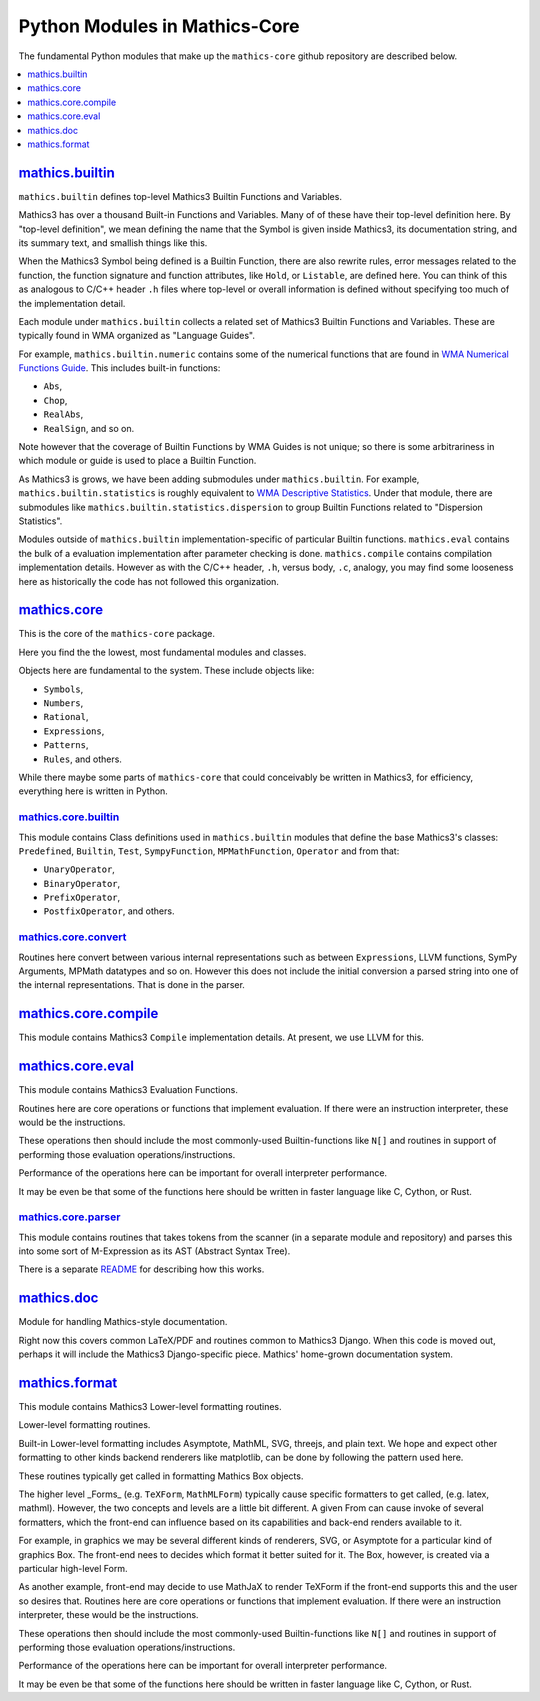 ===============================
Python Modules in Mathics-Core
===============================

The fundamental Python modules that make up the ``mathics-core`` github repository are described below.

.. contents::
   :depth: 1
   :local:
   :backlinks: none

`mathics.builtin <https://github.com/Mathics3/mathics-core/tree/master/mathics/builtin>`_
==========================================================================================

``mathics.builtin`` defines top-level Mathics3 Builtin Functions and Variables.

Mathics3 has over a thousand Built-in Functions and Variables. Many of of these
have their top-level definition here. By "top-level definition", we mean defining the name that the Symbol is given inside Mathics3, its documentation string, and its summary text, and smallish things like this.

When the Mathics3 Symbol being defined is a Builtin Function, there are also rewrite rules, error messages related to the function, the function signature and function attributes, like ``Hold``, or ``Listable``, are defined here. You can think of this as analogous to C/C++ header ``.h`` files where top-level or overall information is defined without specifying too much of the implementation detail.

Each module under ``mathics.builtin`` collects a related set of Mathics3 Builtin Functions and Variables. These are typically found in WMA organized as "Language Guides".

For example, ``mathics.builtin.numeric`` contains some of the numerical functions that are found in `WMA Numerical Functions Guide <https://reference.wolfram.com/language/guide/NumericalFunctions.html>`_.
This includes built-in functions:

* ``Abs``,
* ``Chop``,
* ``RealAbs``,
* ``RealSign``, and so on.

Note however that the coverage of Builtin Functions by WMA Guides is not unique; so there is some arbitrariness in which module or guide is used to place a Builtin Function.

As Mathics3 is grows, we have been adding submodules under ``mathics.builtin``. For example, ``mathics.builtin.statistics`` is roughly equivalent to `WMA Descriptive Statistics <https://reference.wolfram.com/language/guide/DescriptiveStatistics.html>`_. Under that module, there are submodules like ``mathics.builtin.statistics.dispersion`` to group Builtin Functions related to  "Dispersion Statistics".

Modules outside of ``mathics.builtin`` implementation-specific of particular Builtin functions. ``mathics.eval`` contains the bulk of a evaluation implementation after parameter checking is done. ``mathics.compile`` contains compilation implementation details.  However as with the C/C++ header, ``.h``, versus body, ``.c``, analogy, you may find some looseness here as historically the code has not followed this organization.

`mathics.core <https://github.com/Mathics3/mathics-core/tree/master/mathics/core>`_
====================================================================================

This is the core of the ``mathics-core`` package.

Here you find the the lowest, most fundamental modules and classes.

Objects here are fundamental to the system. These include objects like:


* ``Symbols``,
* ``Numbers``,
* ``Rational``,
* ``Expressions``,
* ``Patterns``,
* ``Rules``, and others.

While there maybe some parts of ``mathics-core`` that could conceivably be written in
Mathics3, for efficiency, everything here is written in Python.

`mathics.core.builtin <https://github.com/Mathics3/mathics-core/tree/master/mathics/core/builtin>`_
---------------------------------------------------------------------------------------------------

This module contains Class definitions used in ``mathics.builtin`` modules that define the
base Mathics3's classes: ``Predefined``, ``Builtin``, ``Test``, ``SympyFunction``, ``MPMathFunction``, ``Operator`` and from that:

* ``UnaryOperator``,
* ``BinaryOperator``,
* ``PrefixOperator``,
* ``PostfixOperator``, and others.

`mathics.core.convert <https://github.com/Mathics3/mathics-core/tree/master/mathics/core/convert>`_
---------------------------------------------------------------------------------------------------

Routines here convert between various internal representations such as
between ``Expressions``, LLVM functions, SymPy Arguments, MPMath
datatypes and so on. However this does not include the initial
conversion a parsed string into one of the internal
representations. That is done in the parser.

`mathics.core.compile <https://github.com/Mathics3/mathics-core/tree/master/mathics/core/compile>`_
===================================================================================================

This module contains Mathics3 ``Compile`` implementation details. At present, we use LLVM for this.


`mathics.core.eval <https://github.com/Mathics3/mathics-core/tree/master/mathics/core/eval>`_
=============================================================================================

This module contains Mathics3 Evaluation Functions.

Routines here are core operations or functions that implement evaluation. If there
were an instruction interpreter, these would be the instructions.

These operations then should include the most commonly-used Builtin-functions like
``N[]`` and routines in support of performing those evaluation operations/instructions.

Performance of the operations here can be important for overall interpreter performance.

It may be even be that some of the functions here should be written in faster
language like C, Cython, or Rust.


`mathics.core.parser <https://github.com/Mathics3/mathics-core/tree/master/mathics/core/parser>`_
-------------------------------------------------------------------------------------------------

This module contains routines that takes tokens from the scanner (in a
separate module and repository) and parses this into some sort of
M-Expression as its AST (Abstract Syntax Tree).

There is a separate `README
<https://github.com/Mathics3/mathics-core/blob/master/mathics/core/parser/README.md>`_
for describing how this works.


`mathics.doc <https://github.com/Mathics3/mathics-core/tree/master/mathics/doc>`_
==================================================================================

Module for handling Mathics-style documentation.

Right now this covers common LaTeX/PDF and routines common to
Mathics3 Django. When this code is moved out, perhaps it will
include the Mathics3 Django-specific piece.
Mathics' home-grown documentation system.

`mathics.format <https://github.com/Mathics3/mathics-core/tree/master/mathics/format>`_
========================================================================================

This module contains Mathics3 Lower-level formatting routines.

Lower-level formatting routines.

Built-in Lower-level formatting includes Asymptote, MathML, SVG,
threejs, and plain text.  We hope and expect other formatting to other
kinds backend renderers like matplotlib, can be done by following the
pattern used here.

These routines typically get called in formatting Mathics Box objects.

The higher level _Forms_ (e.g. ``TeXForm``, ``MathMLForm``) typically cause
specific formatters to get called, (e.g. latex, mathml). However, the
two concepts and levels are a little bit different. A given From can
cause invoke of several formatters, which the front-end can influence
based on its capabilities and back-end renders available to it.

For example, in graphics we may be several different kinds of
renderers, SVG, or Asymptote for a particular kind of graphics Box.
The front-end nees to decides which format it better suited for it.
The Box, however, is created via a particular high-level Form.

As another example, front-end may decide to use MathJaX to render
TeXForm if the front-end supports this and the user so desires that.
Routines here are core operations or functions that implement evaluation. If there
were an instruction interpreter, these would be the instructions.

These operations then should include the most commonly-used Builtin-functions like
``N[]`` and routines in support of performing those evaluation operations/instructions.

Performance of the operations here can be important for overall interpreter performance.

It may be even be that some of the functions here should be written in faster
language like C, Cython, or Rust.
